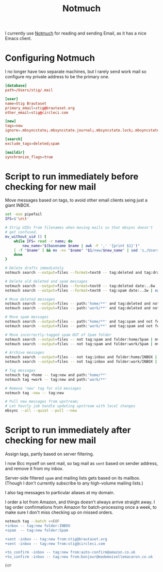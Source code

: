 #+title: Notmuch

I currently use [[https://notmuchmail.org][Notmuch]] for reading and sending Email, as it has a
nice Emacs client.

* Configuring Notmuch

I no longer have two separate machines, but I rarely send work mail so
configure my private address to be the primary one.

#+begin_src conf :tangle ~/.notmuch-config :noweb yes :noweb yes
[database]
path=/Users/stig/.mail

[user]
name=Stig Brautaset
primary_email=stig@brautaset.org
other_email=stig@circleci.com

[new]
tags=new
ignore=.mbsyncstate;.mbsyncstate.journal;.mbsyncstate.lock;.mbsyncstate.new;.uidvalidity;.isyncuidmap.db;.DS_Store

[search]
exclude_tags=deleted;spam

[maildir]
synchronize_flags=true
#+end_src

* Script to run immediately before checking for new mail

Move messages based on tags, to avoid other email clients seing just a giant INBOX.

#+BEGIN_SRC sh :tangle ~/.mail/.notmuch/hooks/pre-new :shebang #!/bin/zsh :tangle-mode (identity #o755) :mkdirp t
set -euo pipefail
IFS=$'\n\t'

# Strip UIDs from filenames when moving mails so that mbsync doesn't
# get confused.
mv_without_uid () {
    while IFS= read -r name; do
        new_name="$(basename $name | awk -F ',' '{print $1}')"
	[ -f "$name" ] && mv -nv "$name" "$1/new/$new_name" | sed 's,/Users/stig/.mail/,,g'
    done
}

# Delete drafts immediately
notmuch search --output=files --format=text0 -- tag:deleted and tag:draft | xargs -0 rm -fv

# Delete old deleted and spam messages
notmuch search --output=files --format=text0 -- tag:deleted date:..6w | xargs -0 rm -fv
notmuch search --output=files --format=text0 -- tag:spam date:..3w | xargs -0 rm -fv

# Move deleted messages
notmuch search --output=files -- path:'home/**' and tag:deleted and not folder:home/Trash | mv_without_uid ~/.mail/home/Trash
notmuch search --output=files -- path:'work/**' and tag:deleted and not folder:work/Trash | mv_without_uid ~/.mail/work/Trash

# Move spam messages
notmuch search --output=files -- path:'home/**' and tag:spam and not folder:home/Spam | mv_without_uid ~/.mail/home/Spam
notmuch search --output=files -- path:'work/**' and tag:spam and not folder:work/Spam | mv_without_uid ~/.mail/work/Spam

# Move incorrectly-tagged spam OUT of Spam folder
notmuch search --output=files -- not tag:spam and folder:home/Spam | mv_without_uid ~/.mail/home/INBOX
notmuch search --output=files -- not tag:spam and folder:work/Spam | mv_without_uid ~/.mail/work/INBOX

# Archive messages
notmuch search --output=files -- not tag:inbox and folder:home/INBOX | mv_without_uid ~/.mail/home/Archive
notmuch search --output=files -- not tag:inbox and folder:work/INBOX | mv_without_uid ~/.mail/work/Archive

# Tag messages
notmuch tag +home -- tag:new and path:'home/**'
notmuch tag +work -- tag:new and path:'work/**'

# Remove 'new' tag for old messages
notmuch tag -new -- tag:new

# Pull new messages from upstream;
# Let hourly job handle updating upstream with local changes
mbsync --all --quiet --pull --new
#+END_SRC

* Script to run immediately after checking for new mail

Assign tags, partly based on server filtering.

I now Bcc myself on sent mail, so tag mail as =sent= based on sender
address, and remove it from my inbox.

Server-side filtered =spam= and mailing lists gets based on its
mailbox. (Though I don't currently subscribe to any high-volume
mailing lists.)

I also tag messages to particular aliases at my domain.

I order a lot from Amazon, and things doesn't always arrive straight
away. I tag order confirmations from Amazon for batch-processing once
a week, to make sure I don't miss checking up on missed orders.

#+BEGIN_SRC sh :tangle ~/.mail/.notmuch/hooks/post-new :shebang #!/bin/zsh :tangle-mode (identity #o755) :mkdirp t
notmuch tag --batch <<EOF
+inbox -- tag:new folder:INBOX
+spam  -- tag:new folder:Spam

+sent -inbox -- tag:new from:stig@brautaset.org
+sent -inbox -- tag:new from:stig@circleci.com

+to_confirm -inbox -- tag:new from:auto-confirm@amazon.co.uk
+to_confirm -inbox -- tag:new from:bonjour@mademoisellemacaron.co.uk

EOF
#+END_SRC
